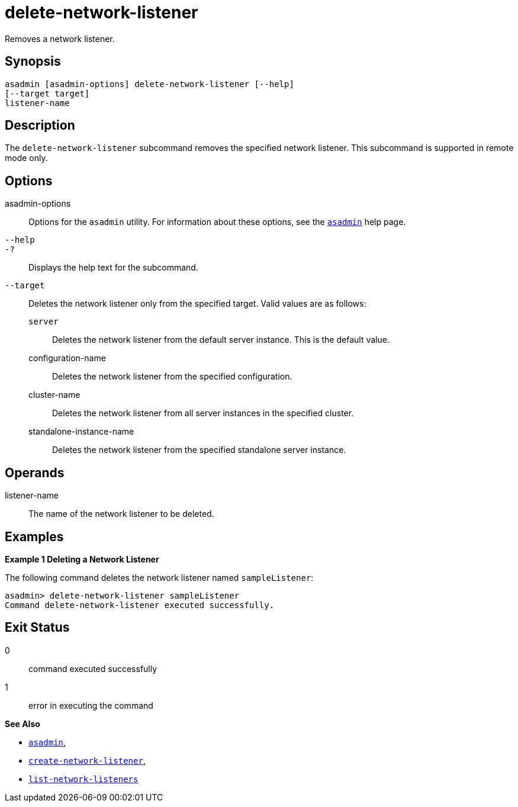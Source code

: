 [[delete-network-listener]]
= delete-network-listener

Removes a network listener.

[[synopsis]]
== Synopsis

[source,shell]
----
asadmin [asadmin-options] delete-network-listener [--help]
[--target target]
listener-name
----

[[description]]
== Description

The `delete-network-listener` subcommand removes the specified network listener. This subcommand is supported in remote mode only.

[[options]]
== Options

asadmin-options::
  Options for the `asadmin` utility. For information about these options, see the xref:asadmin.adoc#asadmin-1m[`asadmin`] help page.
`--help`::
`-?`::
  Displays the help text for the subcommand.
`--target`::
  Deletes the network listener only from the specified target. Valid values are as follows: +
  `server`;;
    Deletes the network listener from the default server instance. This is the default value.
  configuration-name;;
    Deletes the network listener from the specified configuration.
  cluster-name;;
    Deletes the network listener from all server instances in the
    specified cluster.
  standalone-instance-name;;
    Deletes the network listener from the specified standalone server instance.

[[operands]]
== Operands

listener-name::
  The name of the network listener to be deleted.

[[examples]]
== Examples

[[example-1]]
*Example 1 Deleting a Network Listener*

The following command deletes the network listener named `sampleListener`:

[source,shell]
----
asadmin> delete-network-listener sampleListener
Command delete-network-listener executed successfully.
----

[[exit-status]]
== Exit Status

0::
  command executed successfully
1::
  error in executing the command

*See Also*

* xref:asadmin.adoc#asadmin-1m[`asadmin`],
* xref:create-network-listener.adoc#create-network-listener[`create-network-listener`],
* xref:list-network-listeners.adoc#list-network-listeners[`list-network-listeners`]



